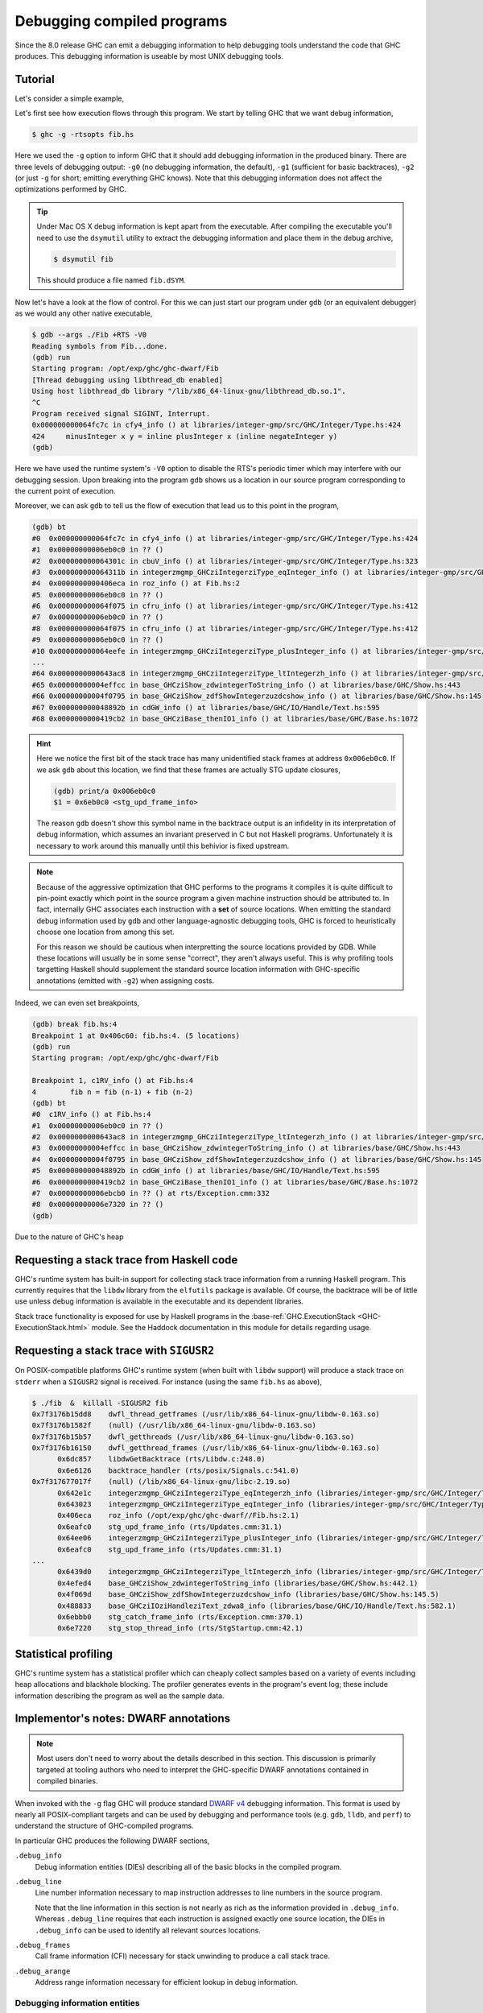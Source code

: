 Debugging compiled programs
===========================

Since the 8.0 release GHC can emit a debugging information to help debugging
tools understand the code that GHC produces. This debugging information is
useable by most UNIX debugging tools.

Tutorial
--------

Let's consider a simple example,

.. code-block:: hs
   :linenos:

    -- fib.hs
    fib :: Int -> Int
    fib 0 = 0
    fib 1 = 1
    fib n = fib (n-1) + fib (n-2)

    main :: IO ()
    main = print $ fib 50

Let's first see how execution flows through this program. We start by telling
GHC that we want debug information,

.. code-block:: sh

    $ ghc -g -rtsopts fib.hs

Here we used the ``-g`` option to inform GHC that it should add debugging
information in the produced binary. There are three levels of debugging
output: ``-g0`` (no debugging information, the default), ``-g1`` (sufficient for
basic backtraces), ``-g2`` (or just ``-g`` for short; emitting everything GHC knows).
Note that this debugging information does not affect the optimizations performed
by GHC.

.. tip::
   Under Mac OS X debug information is kept apart from the executable. After
   compiling the executable you'll need to use the ``dsymutil`` utility to
   extract the debugging information and place them in the debug archive,

   .. code-block:: sh

      $ dsymutil fib

   This should produce a file named ``fib.dSYM``.

Now let's have a look at the flow of control. For this we can just start our
program under ``gdb`` (or an equivalent debugger) as we would any other native
executable,

.. code-block:: none

    $ gdb --args ./Fib +RTS -V0
    Reading symbols from Fib...done.
    (gdb) run
    Starting program: /opt/exp/ghc/ghc-dwarf/Fib
    [Thread debugging using libthread_db enabled]
    Using host libthread_db library "/lib/x86_64-linux-gnu/libthread_db.so.1".
    ^C
    Program received signal SIGINT, Interrupt.
    0x000000000064fc7c in cfy4_info () at libraries/integer-gmp/src/GHC/Integer/Type.hs:424
    424     minusInteger x y = inline plusInteger x (inline negateInteger y)
    (gdb)

Here we have used the runtime system's ``-V0`` option to disable the RTS's
periodic timer which may interfere with our debugging session. Upon breaking
into the program ``gdb`` shows us a location in our source program corresponding
to the current point of execution.

Moreover, we can ask ``gdb`` to tell us the flow of execution that lead us to
this point in the program,

.. code-block:: none

   (gdb) bt
   #0  0x000000000064fc7c in cfy4_info () at libraries/integer-gmp/src/GHC/Integer/Type.hs:424
   #1  0x00000000006eb0c0 in ?? ()
   #2  0x000000000064301c in cbuV_info () at libraries/integer-gmp/src/GHC/Integer/Type.hs:323
   #3  0x000000000064311b in integerzmgmp_GHCziIntegerziType_eqInteger_info () at libraries/integer-gmp/src/GHC/Integer/Type.hs:312
   #4  0x0000000000406eca in roz_info () at Fib.hs:2
   #5  0x00000000006eb0c0 in ?? ()
   #6  0x000000000064f075 in cfru_info () at libraries/integer-gmp/src/GHC/Integer/Type.hs:412
   #7  0x00000000006eb0c0 in ?? ()
   #8  0x000000000064f075 in cfru_info () at libraries/integer-gmp/src/GHC/Integer/Type.hs:412
   #9  0x00000000006eb0c0 in ?? ()
   #10 0x000000000064eefe in integerzmgmp_GHCziIntegerziType_plusInteger_info () at libraries/integer-gmp/src/GHC/Integer/Type.hs:393
   ...
   #64 0x0000000000643ac8 in integerzmgmp_GHCziIntegerziType_ltIntegerzh_info () at libraries/integer-gmp/src/GHC/Integer/Type.hs:343
   #65 0x00000000004effcc in base_GHCziShow_zdwintegerToString_info () at libraries/base/GHC/Show.hs:443
   #66 0x00000000004f0795 in base_GHCziShow_zdfShowIntegerzuzdcshow_info () at libraries/base/GHC/Show.hs:145
   #67 0x000000000048892b in cdGW_info () at libraries/base/GHC/IO/Handle/Text.hs:595
   #68 0x0000000000419cb2 in base_GHCziBase_thenIO1_info () at libraries/base/GHC/Base.hs:1072


.. hint::

    Here we notice the first bit of the stack trace has many unidentified stack
    frames at address ``0x006eb0c0``. If we ask ``gdb`` about this location, we
    find that these frames are actually STG update closures,

    .. code-block:: none

        (gdb) print/a 0x006eb0c0
        $1 = 0x6eb0c0 <stg_upd_frame_info>

    The reason ``gdb`` doesn't show this symbol name in the backtrace output is an
    infidelity in its interpretation of debug information, which assumes an
    invariant preserved in C but not Haskell programs. Unfortunately it is
    necessary to work around this manually until this behivior is fixed
    upstream.

.. note::

    Because of the aggressive optimization that GHC performs to the programs it
    compiles it is quite difficult to pin-point exactly which point in the source
    program a given machine instruction should be attributed to. In fact,
    internally GHC associates each instruction with a **set** of source
    locations. When emitting the standard debug information used by ``gdb`` and
    other language-agnostic debugging tools, GHC is forced to heuristically
    choose one location from among this set.

    For this reason we should be cautious when interpretting the source locations
    provided by GDB. While these locations will usually be in some sense
    "correct", they aren't always useful. This is why profiling tools targetting
    Haskell should supplement the standard source location information with
    GHC-specific annotations (emitted with ``-g2``) when assigning costs.

Indeed, we can even set breakpoints,

.. code-block:: none

    (gdb) break fib.hs:4
    Breakpoint 1 at 0x406c60: fib.hs:4. (5 locations)
    (gdb) run
    Starting program: /opt/exp/ghc/ghc-dwarf/Fib

    Breakpoint 1, c1RV_info () at Fib.hs:4
    4        fib n = fib (n-1) + fib (n-2)
    (gdb) bt
    #0  c1RV_info () at Fib.hs:4
    #1  0x00000000006eb0c0 in ?? ()
    #2  0x0000000000643ac8 in integerzmgmp_GHCziIntegerziType_ltIntegerzh_info () at libraries/integer-gmp/src/GHC/Integer/Type.hs:343
    #3  0x00000000004effcc in base_GHCziShow_zdwintegerToString_info () at libraries/base/GHC/Show.hs:443
    #4  0x00000000004f0795 in base_GHCziShow_zdfShowIntegerzuzdcshow_info () at libraries/base/GHC/Show.hs:145
    #5  0x000000000048892b in cdGW_info () at libraries/base/GHC/IO/Handle/Text.hs:595
    #6  0x0000000000419cb2 in base_GHCziBase_thenIO1_info () at libraries/base/GHC/Base.hs:1072
    #7  0x00000000006ebcb0 in ?? () at rts/Exception.cmm:332
    #8  0x00000000006e7320 in ?? ()
    (gdb)


Due to the nature of GHC's heap


Requesting a stack trace from Haskell code
------------------------------------------

GHC's runtime system has built-in support for collecting stack trace information
from a running Haskell program. This currently requires that the ``libdw``
library from the ``elfutils`` package is available. Of course, the backtrace
will be of little use unless debug information is available in the executable
and its dependent libraries.

Stack trace functionality is exposed for use by Haskell programs in the
:base-ref:`GHC.ExecutionStack <GHC-ExecutionStack.html>` module. See the Haddock
documentation in this module for details regarding usage.

Requesting a stack trace with ``SIGUSR2``
-----------------------------------------

On POSIX-compatible platforms GHC's runtime system (when built with ``libdw``
support) will produce a stack trace on ``stderr`` when a ``SIGUSR2`` signal is
received. For instance (using the same ``fib.hs`` as above),

.. code-block:: sh

    $ ./fib  &  killall -SIGUSR2 fib
    0x7f3176b15dd8    dwfl_thread_getframes (/usr/lib/x86_64-linux-gnu/libdw-0.163.so)
    0x7f3176b1582f    (null) (/usr/lib/x86_64-linux-gnu/libdw-0.163.so)
    0x7f3176b15b57    dwfl_getthreads (/usr/lib/x86_64-linux-gnu/libdw-0.163.so)
    0x7f3176b16150    dwfl_getthread_frames (/usr/lib/x86_64-linux-gnu/libdw-0.163.so)
          0x6dc857    libdwGetBacktrace (rts/Libdw.c:248.0)
          0x6e6126    backtrace_handler (rts/posix/Signals.c:541.0)
    0x7f317677017f    (null) (/lib/x86_64-linux-gnu/libc-2.19.so)
          0x642e1c    integerzmgmp_GHCziIntegerziType_eqIntegerzh_info (libraries/integer-gmp/src/GHC/Integer/Type.hs:320.1)
          0x643023    integerzmgmp_GHCziIntegerziType_eqInteger_info (libraries/integer-gmp/src/GHC/Integer/Type.hs:312.1)
          0x406eca    roz_info (/opt/exp/ghc/ghc-dwarf//Fib.hs:2.1)
          0x6eafc0    stg_upd_frame_info (rts/Updates.cmm:31.1)
          0x64ee06    integerzmgmp_GHCziIntegerziType_plusInteger_info (libraries/integer-gmp/src/GHC/Integer/Type.hs:393.1)
          0x6eafc0    stg_upd_frame_info (rts/Updates.cmm:31.1)
    ...
          0x6439d0    integerzmgmp_GHCziIntegerziType_ltIntegerzh_info (libraries/integer-gmp/src/GHC/Integer/Type.hs:343.1)
          0x4efed4    base_GHCziShow_zdwintegerToString_info (libraries/base/GHC/Show.hs:442.1)
          0x4f069d    base_GHCziShow_zdfShowIntegerzuzdcshow_info (libraries/base/GHC/Show.hs:145.5)
          0x488833    base_GHCziIOziHandleziText_zdwa8_info (libraries/base/GHC/IO/Handle/Text.hs:582.1)
          0x6ebbb0    stg_catch_frame_info (rts/Exception.cmm:370.1)
          0x6e7220    stg_stop_thread_info (rts/StgStartup.cmm:42.1)


Statistical profiling
---------------------

GHC's runtime system has a statistical profiler which can cheaply collect
samples based on a variety of events including heap allocations and blackhole
blocking. The profiler generates events in the program's event log; these
include information describing the program as well as the sample data.


Implementor's notes: DWARF annotations
--------------------------------------

.. note::
   Most users don't need to worry about the details described in this section.
   This discussion is primarily targeted at tooling authors who need to
   interpret the GHC-specific DWARF annotations contained in compiled binaries.

When invoked with the ``-g`` flag GHC will produce standard `DWARF v4
<http://dwarfstd.org/>`__ debugging information. This format is used by nearly
all POSIX-compliant targets and can be used by debugging and performance tools
(e.g. ``gdb``, ``lldb``, and ``perf``) to understand the structure of
GHC-compiled programs.

In particular GHC produces the following DWARF sections,

``.debug_info``
  Debug information entities (DIEs) describing all of the basic blocks in the
  compiled program.

``.debug_line``
  Line number information necessary to map instruction addresses to line numbers
  in the source program.

  Note that the line information in this section is not nearly as rich as the
  information provided in ``.debug_info``. Whereas ``.debug_line`` requires that
  each instruction is assigned exactly one source location, the DIEs in
  ``.debug_info`` can be used to identify all relevant sources locations.

``.debug_frames``
  Call frame information (CFI) necessary for stack unwinding to produce a call
  stack trace.

``.debug_arange``
  Address range information necessary for efficient lookup in debug information.


Debugging information entities
~~~~~~~~~~~~~~~~~~~~~~~~~~~~~~

GHC may produce the following standard DIEs in the ``.debug_info`` section,

``DW_TAG_compile_unit``
  Represents a compilation unit (e.g. a Haskell module).

``DW_TAG_subprogram``
  Represents a C-- top-level basic block.

``DW_TAG_lexical_block``
  Represents a C-- basic block. Note that this is a slight departure from the
  intended meaning of this DIE type as it does not necessarily reflect
  lexical scope in the source program.

As GHC's compilation products don't map perfectly onto DWARF constructs,
GHC takes advantage of the extensibility of the DWARF standard to provide
additional information.

Unfortunately DWARF isn't expressive enough to fully describe the code
that GHC produces. This is most apparent in the case of line
information, where GHC is forced to choose some between a variety of
possible originating source locations. This limits the usefulness of
DWARF information with traditional statistical profiling tools. For
profiling it is recommended that one use the extended debugging
information. See the *Profiling* section below.

In addition to the usual DIEs specified by the DWARF specification, GHC
produces a variety of others using the vendor-extensibility regions of
the tag and attribute space.

``DW_TAG_ghc_core_note``
^^^^^^^^^^^^^^^^^^^^^^^^

DIEs of this type (tag 0x5b000) are found as children of
``DW_TAG_lexical_block`` DIEs. They carry a single string attribute,
``DW_AT_core``. This attribute provides a string representation of the
simplified Core which gave rise to the block (e.g. as would have been produced
by ``-ddump-simpl``).

``DW_AT_ghc_core`` (0x2b00, string)
  A textual representation of the Core AST which gave rise to the block.

``DW_TAG_ghc_src_note``
^^^^^^^^^^^^^^^^^^^^^^^

``DW_TAG_ghc_src_note`` DIEs (tag 0x5b01) are found as children of
``DW_TAG_lexical_block`` DIEs. They describe source spans which gave rise to the
block; formally these spans are causally responsible for produced code: changes
to code in the given span may change the code within the block; conversely
changes outside the span are guaranteed not to affect the code in the block.

Spans are described with the following attributes,

``DW_AT_ghc_span_file`` (0x2b10, string)
  the name of the source file

``DW_AT_ghc_span_start_line`` (0x2b11, integer)
  the line number of the beginning of the span

``DW_AT_ghc_span_start_col`` (0x2b11, integer)
  the column number of the beginning of the span

``DW_AT_ghc_span_end_line`` (0x2b11, integer)
  the line number of the end of the span

``DW_AT_ghc_span_end_col`` (0x2b11, integer)
  the column number of the end of the span

Implementor's notes : Statistical profiler events
-------------------------------------------------

.. note::
   Most users don't need to worry about the details described in this section.
   This discussion is primarily targeted at tooling authors who need to
   interpret event-log records produced by the GHC runtime's statistical
   profiler.

Program metadata
~~~~~~~~~~~~~~~~

At program startup the runtime system examines the program (specifically
the DWARF annotations described in the previous section) and emits
events describing the program being run, namely the procedures of the
program, their address ranges, and source location information. These
entities represent a tree which is encoded in suffix order by events,

``EVENT_PROC``
  This variable-length event encodes a procedure (i.e. a C--
  block). The body of the event is the name of the procedure.

``EVENT_SOURCE_NOTE``
  This variable-length event encodes a source note identifying the regions of
  source code responsible for the parent procedure (see the previous section).
  The body consists of,

  * a null-terminated source file name
  * 32-bit unsigned start line number
  * 32-bit unsigned start column number
  * 32-bit unsigned end line number
  * 32-bit unsigned end column number

``EVENT_PROC_RANGE``
  This fixed-length event describes an address range covered by the parent
  procedure. The body consists of 64-bit start and end addresses.

``EVENT_PROC_END``
  This length-0 event denotes the closing of a node in the block tree


Profile sample streams
~~~~~~~~~~~~~~~~~~~~~~

Profiles collected by the statistical profiler consist of a set of samples of some
measurable (e.g. an instruction pointer value or call stack) triggered on some
recurring event (e.g. heap allocation, after a given number of CPU cycles, or
after some duration of time). At any given moment multiple sample streams may
active; samples associated with each stream may be distinguished by the stream's
unique sample stream id.

The beginning of a sample stream is marked with an ``EVENT_SAMPLE_STREAM_BEGIN``
event in the event log. This event identifies the beginning of a sample stream,
along with some metadata describing what event samples in the stream are
triggered by, what is being sampled, and how the samples are encoded. The event
encodes the following fields,

-  8-bit sample stream id
-  16-bit sample type: what was being sampled?

   * ``SAMPLE_TYPE_INSTR_PTR``: Samples are instruction pointer addresses. See
     :ref:`instr-ptr-sample-encoding` for a description of the encoding scheme
     for samples of this type.

   * ``SAMPLE_TYPE_STACK_TRACE``:

-  16-bit trigger type: what triggers sample collection?

   * ``SAMPLE_TRIG_TIME``: Sampling triggered by a periodic timer.

   * ``SAMPLE_TRIG_HEAP_ALLOC``: Sampling triggered on heap checks. Samples

   * ``SAMPLE_TRIG_BLACKHOLE``: Sampling triggered on black hole blocking events

   * ``SAMPLE_TRIG_PERF_EVENT``: Sampling triggered on Linux ``perf_event`` counter

-  16-bit trigger details length: How long is the trigger details field?

-  Trigger details: Structure determined by trigger type.

The end of a sample stream is marked with an ``EVENT_SAMPLE_STREAW_END`` event,
which encodes the following fields,

-  8-bit sample stream id


Profile samples
~~~~~~~~~~~~~~~

Profile samples are encoded by variable-length ``EVENT_STAT_PROF_SAMPLES``
events.

-  16-bit capability number of the capability from which the samples
   originated

-  8-bit sample stream id

-  encoded sample data


_instr-ptr-sample-encoding::

Instruction pointer sample encoding
~~~~~~~~~~~~~~~~~~~~~~~~~~~~~~~~~~~

``SAMPLE_TYPE_INSTR_PTR`` samples are encoded in a compressed form,
exploiting the fact that we expect "hot-spots" of many closely-spaced samples
to dominate comprise the majority of the output. Each sample is encoded as an a
one-byte header followed by a compressed address and positive weight (allowing
us to compress samples at the same address into a single sample record).

The header consists of two four-bit fields,

-  bits 7..4: the sample encoding type; one of,

   *  0x00: 8-bit offset to previous address
   *  0x10: negative 8-bit offset to previous address
   *  0x40: 32-bit offset to previous address
   *  0x50: negative 32-bit offset to previous address
   *  0xf0: direct encoding

-  bits 3..0: the number of bytes used to encode the weight. If zero
   bytes are used the weight is taken to be 1.

Following the header is the encoded sample address (either one, four, or
word-size bytes, depending upon the sample encoding type) and the
weight. The "previous address" is taken to be zero at the beginning of
the encoding process.

For instance, we might represent the sequence of samples ::

    0xdeadbeef
    0xdeadbeef
    0xcafebead
    0xcafebeaf
    0xcafebeae
    0xcafebeae

as four encoded sample records,

-  ``0x41 0xdeadbeef 0x2`` (``addr=last + 0xdeadbeef, weight=2``)
-  ``0x50 0x13af0042`` (``addr=last - 0x13af0042, weight=1``)
-  ``0x00 0x2`` (``addr=last + 0x2, weight=1``)
-  ``0x11 0x1`` (``addr=last - 0x1, weight=2``)


Further Reading
---------------

For more information about the debug information produced by GHC see
Peter Wortmann's PhD thesis, `*Profiling Optimized Haskell: Causal
Analysis and Implementation* <http://etheses.whiterose.ac.uk/8321/>`__.
